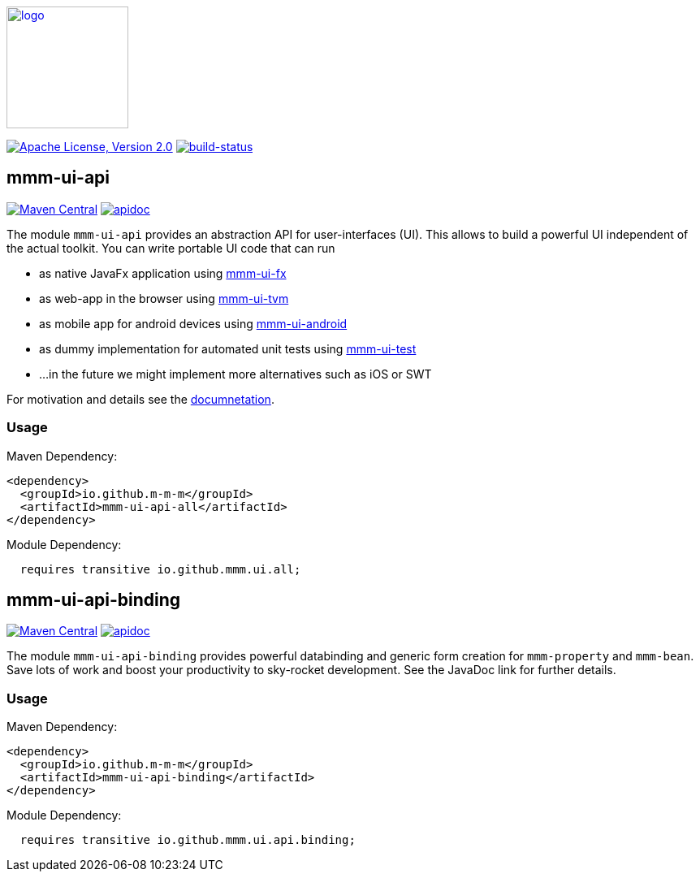 image:https://m-m-m.github.io/logo.svg[logo,width="150",link="https://m-m-m.github.io"]

image:https://img.shields.io/github/license/m-m-m/ui-api.svg?label=License["Apache License, Version 2.0",link=https://github.com/m-m-m/ui-api/blob/master/LICENSE]
image:https://travis-ci.org/m-m-m/ui-api.svg?branch=master["build-status",link="https://travis-ci.org/m-m-m/ui-api"]

== mmm-ui-api

image:https://img.shields.io/maven-central/v/io.github.m-m-m/mmm-ui-api-all.svg?label=Maven%20Central["Maven Central",link=https://search.maven.org/search?q=g:io.github.m-m-m]
image:https://m-m-m.github.io/javadoc.svg?status=online["apidoc",link="https://m-m-m.github.io/docs/api/io.github.mmm.ui.api.core/module-summary.html"]

The module `mmm-ui-api` provides an abstraction API for user-interfaces (UI).
This allows to build a powerful UI independent of the actual toolkit.
You can write portable UI code that can run

* as native JavaFx application using https://github.com/m-m-m/ui-fx[mmm-ui-fx]
* as web-app in the browser using https://github.com/m-m-m/ui-tvm[mmm-ui-tvm]
* as mobile app for android devices using https://github.com/m-m-m/ui-android[mmm-ui-android]
* as dummy implementation for automated unit tests using https://github.com/m-m-m/ui-test[mmm-ui-test]
* ...in the future we might implement more alternatives such as iOS or SWT

For motivation and details see the https://m-m-m.github.io/docs/api/io.github.mmm.ui.core/module-summary.html[documnetation].

=== Usage

Maven Dependency:
```xml
<dependency>
  <groupId>io.github.m-m-m</groupId>
  <artifactId>mmm-ui-api-all</artifactId>
</dependency>
```

Module Dependency:
```java
  requires transitive io.github.mmm.ui.all;
```

== mmm-ui-api-binding

image:https://img.shields.io/maven-central/v/io.github.m-m-m/mmm-ui-api-binding.svg?label=Maven%20Central["Maven Central",link=https://search.maven.org/search?q=g:io.github.m-m-m]
image:https://m-m-m.github.io/javadoc.svg?status=online["apidoc",link="https://m-m-m.github.io/docs/api/io.github.mmm.ui.binding/module-summary.html"]

The module `mmm-ui-api-binding` provides powerful databinding and generic form creation for `mmm-property` and `mmm-bean`. Save lots of work and boost your productivity to sky-rocket development.
See the JavaDoc link for further details.

=== Usage

Maven Dependency:
```xml
<dependency>
  <groupId>io.github.m-m-m</groupId>
  <artifactId>mmm-ui-api-binding</artifactId>
</dependency>
```
Module Dependency:
```java
  requires transitive io.github.mmm.ui.api.binding;
```
